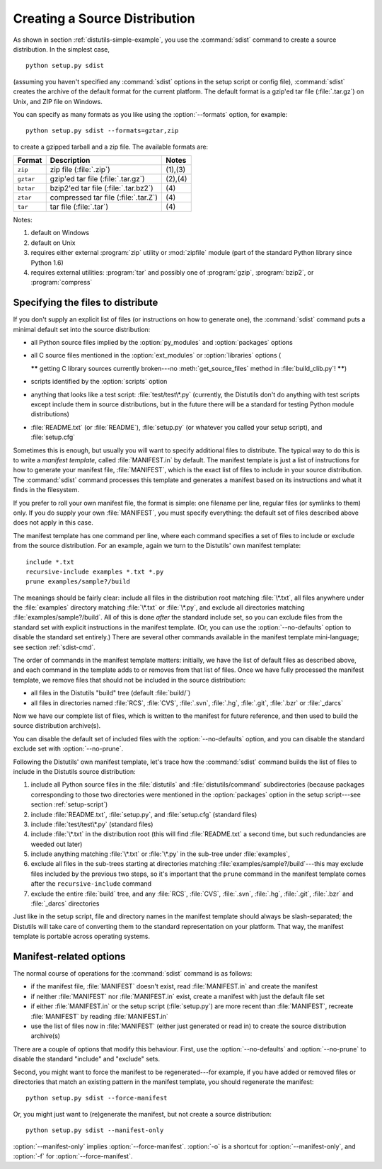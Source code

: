.. _source-dist:

******************************
Creating a Source Distribution
******************************

As shown in section :ref:`distutils-simple-example`, you use the :command:`sdist` command
to create a source distribution.  In the simplest case, ::

   python setup.py sdist

(assuming you haven't specified any :command:`sdist` options in the setup script
or config file), :command:`sdist` creates the archive of the default format for
the current platform.  The default format is a gzip'ed tar file
(:file:`.tar.gz`) on Unix, and ZIP file on Windows.

You can specify as many formats as you like using the :option:`--formats`
option, for example::

   python setup.py sdist --formats=gztar,zip

to create a gzipped tarball and a zip file.  The available formats are:

+-----------+-------------------------+---------+
| Format    | Description             | Notes   |
+===========+=========================+=========+
| ``zip``   | zip file (:file:`.zip`) | (1),(3) |
+-----------+-------------------------+---------+
| ``gztar`` | gzip'ed tar file        | (2),(4) |
|           | (:file:`.tar.gz`)       |         |
+-----------+-------------------------+---------+
| ``bztar`` | bzip2'ed tar file       | \(4)    |
|           | (:file:`.tar.bz2`)      |         |
+-----------+-------------------------+---------+
| ``ztar``  | compressed tar file     | \(4)    |
|           | (:file:`.tar.Z`)        |         |
+-----------+-------------------------+---------+
| ``tar``   | tar file (:file:`.tar`) | \(4)    |
+-----------+-------------------------+---------+

Notes:

(1)
   default on Windows

(2)
   default on Unix

(3)
   requires either external :program:`zip` utility or :mod:`zipfile` module (part
   of the standard Python library since Python 1.6)

(4)
   requires external utilities: :program:`tar` and possibly one of :program:`gzip`,
   :program:`bzip2`, or :program:`compress`


.. _manifest:

Specifying the files to distribute
==================================

If you don't supply an explicit list of files (or instructions on how to
generate one), the :command:`sdist` command puts a minimal default set into the
source distribution:

* all Python source files implied by the :option:`py_modules` and
  :option:`packages` options

* all C source files mentioned in the :option:`ext_modules` or
  :option:`libraries` options (

  **\*\*** getting C library sources currently broken---no
  :meth:`get_source_files` method in :file:`build_clib.py`! **\*\***)

* scripts identified by the :option:`scripts` option

* anything that looks like a test script: :file:`test/test\*.py` (currently, the
  Distutils don't do anything with test scripts except include them in source
  distributions, but in the future there will be a standard for testing Python
  module distributions)

* :file:`README.txt` (or :file:`README`), :file:`setup.py` (or whatever  you
  called your setup script), and :file:`setup.cfg`

Sometimes this is enough, but usually you will want to specify additional files
to distribute.  The typical way to do this is to write a *manifest template*,
called :file:`MANIFEST.in` by default.  The manifest template is just a list of
instructions for how to generate your manifest file, :file:`MANIFEST`, which is
the exact list of files to include in your source distribution.  The
:command:`sdist` command processes this template and generates a manifest based
on its instructions and what it finds in the filesystem.

If you prefer to roll your own manifest file, the format is simple: one filename
per line, regular files (or symlinks to them) only.  If you do supply your own
:file:`MANIFEST`, you must specify everything: the default set of files
described above does not apply in this case.

The manifest template has one command per line, where each command specifies a
set of files to include or exclude from the source distribution.  For an
example, again we turn to the Distutils' own manifest template::

   include *.txt
   recursive-include examples *.txt *.py
   prune examples/sample?/build

The meanings should be fairly clear: include all files in the distribution root
matching :file:`\*.txt`, all files anywhere under the :file:`examples` directory
matching :file:`\*.txt` or :file:`\*.py`, and exclude all directories matching
:file:`examples/sample?/build`.  All of this is done *after* the standard
include set, so you can exclude files from the standard set with explicit
instructions in the manifest template.  (Or, you can use the
:option:`--no-defaults` option to disable the standard set entirely.)  There are
several other commands available in the manifest template mini-language; see
section :ref:`sdist-cmd`.

The order of commands in the manifest template matters: initially, we have the
list of default files as described above, and each command in the template adds
to or removes from that list of files.  Once we have fully processed the
manifest template, we remove files that should not be included in the source
distribution:

* all files in the Distutils "build" tree (default :file:`build/`)

* all files in directories named :file:`RCS`, :file:`CVS`, :file:`.svn`,
  :file:`.hg`, :file:`.git`, :file:`.bzr` or :file:`_darcs`

Now we have our complete list of files, which is written to the manifest for
future reference, and then used to build the source distribution archive(s).

You can disable the default set of included files with the
:option:`--no-defaults` option, and you can disable the standard exclude set
with :option:`--no-prune`.

Following the Distutils' own manifest template, let's trace how the
:command:`sdist` command builds the list of files to include in the Distutils
source distribution:

#. include all Python source files in the :file:`distutils` and
   :file:`distutils/command` subdirectories (because packages corresponding to
   those two directories were mentioned in the :option:`packages` option in the
   setup script---see section :ref:`setup-script`)

#. include :file:`README.txt`, :file:`setup.py`, and :file:`setup.cfg` (standard
   files)

#. include :file:`test/test\*.py` (standard files)

#. include :file:`\*.txt` in the distribution root (this will find
   :file:`README.txt` a second time, but such redundancies are weeded out later)

#. include anything matching :file:`\*.txt` or :file:`\*.py` in the sub-tree
   under :file:`examples`,

#. exclude all files in the sub-trees starting at directories matching
   :file:`examples/sample?/build`\ ---this may exclude files included by the
   previous two steps, so it's important that the ``prune`` command in the manifest
   template comes after the ``recursive-include`` command

#. exclude the entire :file:`build` tree, and any :file:`RCS`, :file:`CVS`,
   :file:`.svn`, :file:`.hg`, :file:`.git`, :file:`.bzr` and :file:`_darcs`
   directories

Just like in the setup script, file and directory names in the manifest template
should always be slash-separated; the Distutils will take care of converting
them to the standard representation on your platform. That way, the manifest
template is portable across operating systems.


.. _manifest-options:

Manifest-related options
========================

The normal course of operations for the :command:`sdist` command is as follows:

* if the manifest file, :file:`MANIFEST` doesn't exist, read :file:`MANIFEST.in`
  and create the manifest

* if neither :file:`MANIFEST` nor :file:`MANIFEST.in` exist, create a manifest
  with just the default file set

* if either :file:`MANIFEST.in` or the setup script (:file:`setup.py`) are more
  recent than :file:`MANIFEST`, recreate :file:`MANIFEST` by reading
  :file:`MANIFEST.in`

* use the list of files now in :file:`MANIFEST` (either just generated or read
  in) to create the source distribution archive(s)

There are a couple of options that modify this behaviour.  First, use the
:option:`--no-defaults` and :option:`--no-prune` to disable the standard
"include" and "exclude" sets.

Second, you might want to force the manifest to be regenerated---for example, if
you have added or removed files or directories that match an existing pattern in
the manifest template, you should regenerate the manifest::

   python setup.py sdist --force-manifest

Or, you might just want to (re)generate the manifest, but not create a source
distribution::

   python setup.py sdist --manifest-only

:option:`--manifest-only` implies :option:`--force-manifest`. :option:`-o` is a
shortcut for :option:`--manifest-only`, and :option:`-f` for
:option:`--force-manifest`.


